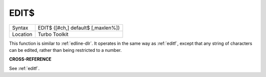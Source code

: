 ..  _edit-dlr:

EDIT$
=====

+----------+-------------------------------------------------------------------+
| Syntax   |  EDIT$ ([#ch,] default$ [,maxlen%])                               |
+----------+-------------------------------------------------------------------+
| Location |  Turbo Toolkit                                                    |
+----------+-------------------------------------------------------------------+

This function is similar to :ref:`edline-dlr`. It operates in the same way as :ref:`editf`,
except that any string of characters can be edited, rather than being
restricted to a number.

**CROSS-REFERENCE**

See :ref:`editf`.


